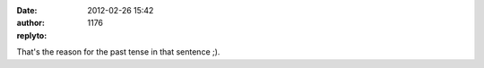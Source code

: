 :date: 2012-02-26 15:42
:author:  
:replyto: 1176

That's the reason for the past tense in that sentence ;).
